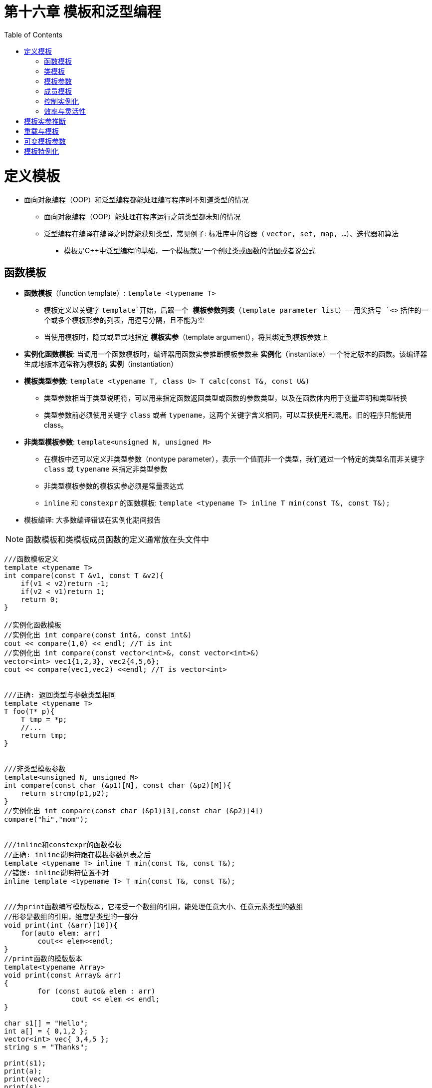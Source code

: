 = 第十六章  模板和泛型编程
ifdef::env-github[]
:imagesdir:
 https://gist.githubusercontent.com/path/to/gist/revision/dir/with/all/images
:tip-caption: :bulb:
:note-caption: :information_source:
:important-caption: :heavy_exclamation_mark:
:caution-caption: :fire:
:warning-caption: :warning:
endif::[]
ifndef::env-github[]
:imagesdir: ./
endif::[]
:toc:
:toc-placement!:

toc::[]

# 定义模板

* 面向对象编程（OOP）和泛型编程都能处理编写程序时不知道类型的情况
** 面向对象编程（OOP）能处理在程序运行之前类型都未知的情况
** 泛型编程在编译在编译之时就能获知类型，常见例子: 标准库中的容器（ `vector, set, map, ...`）、迭代器和算法
*** 模板是C++中泛型编程的基础，一个模板就是一个创建类或函数的蓝图或者说公式

## 函数模板

* *函数模板*（function template）: `template <typename T>`
** 模板定义以关键字 `template`开始，后跟一个 *模板参数列表*（template parameter list）——用尖括号 `<>` 括住的一个或多个模板形参的列表，用逗号分隔，且不能为空
** 当使用模板时，隐式或显式地指定 *模板实参*（template argument），将其绑定到模板参数上

* *实例化函数模板*: 当调用一个函数模板时，编译器用函数实参推断模板参数来 *实例化*（instantiate）一个特定版本的函数。该编译器生成地版本通常称为模板的 *实例*（instantiation）

* *模板类型参数*: `template <typename T, class U> T calc(const T&, const U&)`
** 类型参数相当于类型说明符，可以用来指定函数返回类型或函数的参数类型，以及在函数体内用于变量声明和类型转换
** 类型参数前必须使用关键字 `class` 或者 `typename`，这两个关键字含义相同，可以互换使用和混用。旧的程序只能使用class。

* *非类型模板参数*: `template<unsigned N, unsigned M>`
** 在模板中还可以定义非类型参数（nontype parameter），表示一个值而非一个类型，我们通过一个特定的类型名而非关键字 `class` 或 `typename` 来指定非类型参数
** 非类型模板参数的模板实参必须是常量表达式
** `inline` 和 `constexpr` 的函数模板: `template <typename T> inline T min(const T&, const T&);`

* 模板编译: 大多数编译错误在实例化期间报告

[NOTE]
====
函数模板和类模板成员函数的定义通常放在头文件中
====


[source,c++]
----
///函数模板定义
template <typename T>
int compare(const T &v1, const T &v2){
    if(v1 < v2)return -1;
    if(v2 < v1)return 1;
    return 0;
}

//实例化函数模板
//实例化出 int compare(const int&, const int&)
cout << compare(1,0) << endl; //T is int
//实例化出 int compare(const vector<int>&, const vector<int>&)
vector<int> vec1{1,2,3}, vec2{4,5,6};
cout << compare(vec1,vec2) <<endl; //T is vector<int>


///正确: 返回类型与参数类型相同
template <typename T> 
T foo(T* p){
    T tmp = *p;
    //...
    return tmp;
}


///非类型模板参数
template<unsigned N, unsigned M>
int compare(const char (&p1)[N], const char (&p2)[M]){
    return strcmp(p1,p2);
}
//实例化出 int compare(const char (&p1)[3],const char (&p2)[4])
compare("hi","mom");


///inline和constexpr的函数模板
//正确: inline说明符跟在模板参数列表之后
template <typename T> inline T min(const T&, const T&);
//错误: inline说明符位置不对
inline template <typename T> T min(const T&, const T&);


///为print函数编写模版版本，它接受一个数组的引用，能处理任意大小、任意元素类型的数组
//形参是数组的引用，维度是类型的一部分
void print(int (&arr)[10]){
    for(auto elem: arr)
        cout<< elem<<endl;
}
//print函数的模版版本
template<typename Array>
void print(const Array& arr)
{
	for (const auto& elem : arr)
		cout << elem << endl;
}

char s1[] = "Hello";
int a[] = { 0,1,2 };
vector<int> vec{ 3,4,5 };
string s = "Thanks";

print(s1);
print(a);
print(vec);
print(s);
----

## 类模板



## 模板参数


## 成员模板


## 控制实例化



## 效率与灵活性




# 模板实参推断



# 重载与模板




# 可变模板参数




# 模板特例化



